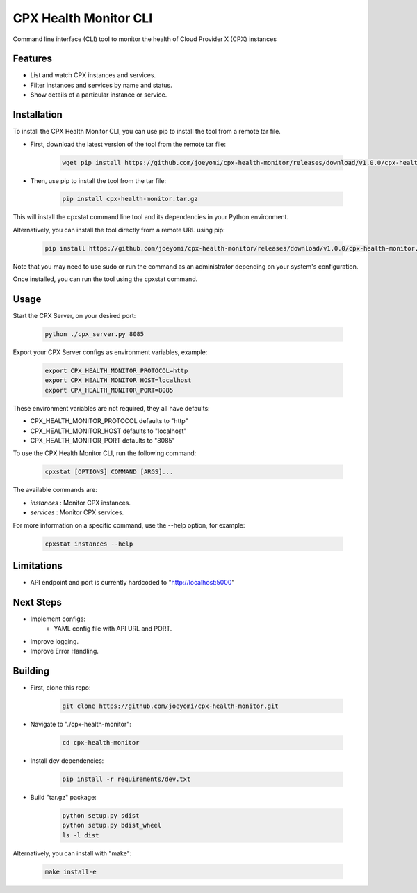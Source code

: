 CPX Health Monitor CLI
======================

Command line interface (CLI) tool to monitor the health of Cloud Provider X (CPX) instances


Features
--------

* List and watch CPX instances and services.
* Filter instances and services by name and status.
* Show details of a particular instance or service.


Installation
------------

To install the CPX Health Monitor CLI, you can use pip to install the tool from a remote tar file.

* First, download the latest version of the tool from the remote tar file:

    .. code-block::

       wget pip install https://github.com/joeyomi/cpx-health-monitor/releases/download/v1.0.0/cpx-health-monitor.tar.gz

* Then, use pip to install the tool from the tar file:

    .. code-block::

       pip install cpx-health-monitor.tar.gz

This will install the cpxstat command line tool and its dependencies in your Python environment. 

Alternatively, you can install the tool directly from a remote URL using pip:

    .. code-block::

       pip install https://github.com/joeyomi/cpx-health-monitor/releases/download/v1.0.0/cpx-health-monitor.tar.gz

Note that you may need to use sudo or run the command as an administrator depending on your system's configuration.

Once installed, you can run the tool using the cpxstat command.

Usage
-----
Start the CPX Server, on your desired port:

    .. code-block::

       python ./cpx_server.py 8085

Export your CPX Server configs as environment variables, example:

    .. code-block::

        export CPX_HEALTH_MONITOR_PROTOCOL=http
        export CPX_HEALTH_MONITOR_HOST=localhost
        export CPX_HEALTH_MONITOR_PORT=8085

These environment variables are not required, they all have defaults:

* CPX_HEALTH_MONITOR_PROTOCOL defaults to "http"
* CPX_HEALTH_MONITOR_HOST defaults to "localhost"
* CPX_HEALTH_MONITOR_PORT defaults to "8085"

To use the CPX Health Monitor CLI, run the following command:

    .. code-block::

       cpxstat [OPTIONS] COMMAND [ARGS]...

The available commands are:

* `instances` : Monitor CPX instances.
* `services` : Monitor CPX services.

For more information on a specific command, use the --help option, for example:

    .. code-block::

       cpxstat instances --help

Limitations
--------

* API endpoint and port is currently hardcoded to "http://localhost:5000"

Next Steps
--------

* Implement configs:
    * YAML config file with API URL and PORT.
* Improve logging.
* Improve Error Handling.


Building
--------

* First, clone this repo:

    .. code-block::

       git clone https://github.com/joeyomi/cpx-health-monitor.git

* Navigate to "./cpx-health-monitor":

    .. code-block::

       cd cpx-health-monitor

* Install dev dependencies:

    .. code-block::

       pip install -r requirements/dev.txt

* Build "tar.gz" package:

    .. code-block::

        python setup.py sdist
        python setup.py bdist_wheel
        ls -l dist

Alternatively, you can install with "make":

    .. code-block::

        make install-e